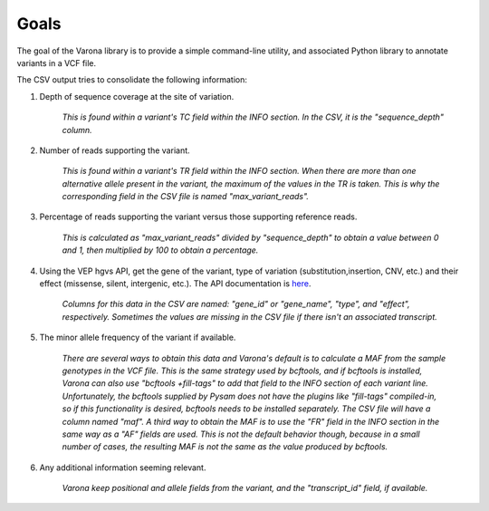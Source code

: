 Goals
=====

.. raw:: html

    <style type="text/css">
      span.bolditalic {
         font-weight: bold;
         font-style: italic;
      }
    </style>

.. role:: bolditalic
    :class: bolditalic

The goal of the Varona library is to provide a simple command-line utility,
and associated Python library to annotate variants in a VCF file. 

The CSV output tries to consolidate the following information:

1. Depth of sequence coverage at the site of variation.

    *This is found within a variant's TC field within the INFO section. In the CSV, it is the "sequence_depth" column.*

2. Number of reads supporting the variant.

    *This is found within a variant's TR field within the INFO section. When there are
    more than one alternative allele present in the variant, the maximum of the values
    in the TR is taken. This is why the corresponding field in the CSV file is named
    "max_variant_reads".*

3. Percentage of reads supporting the variant versus those supporting reference reads.

    *This is calculated as "max_variant_reads" divided by "sequence_depth" to obtain
    a value between 0 and 1, then multiplied by 100 to obtain a percentage.*

4. Using the VEP hgvs API, get the gene of the variant, type of variation (substitution,insertion, CNV, etc.) and their effect (missense, silent, intergenic, etc.).  The API documentation is `here <https://rest.ensembl.org/#VEP>`_.

    *Columns for this data in the CSV are named: "gene_id" or "gene_name", "type", and 
    "effect", respectively. Sometimes the values are missing in the CSV file if there
    isn't an associated transcript.*

5. The minor allele frequency of the variant if available.

    *There are several ways to obtain this data and Varona's default is to calculate
    a MAF from the sample genotypes in the VCF file. This is the same strategy used
    by bcftools, and if bcftools is installed, Varona can also use "bcftools 
    +fill-tags" to add that field to the INFO section of each variant line.  
    Unfortunately, the bcftools supplied by Pysam does not have the plugins like 
    "fill-tags" compiled-in, so if this functionality is desired, bcftools needs to
    be installed separately.  The CSV file will have a column named "maf". A third
    way to obtain the MAF is to use the "FR" field in the INFO section in the
    same way as a "AF" fields are used. This is not the default behavior though,
    because in a small number of cases, the resulting MAF is not the same as the
    value produced by bcftools.*

6. Any additional information seeming relevant.

    *Varona keep positional and allele fields from the variant, and the "transcript_id" field, if available.*

